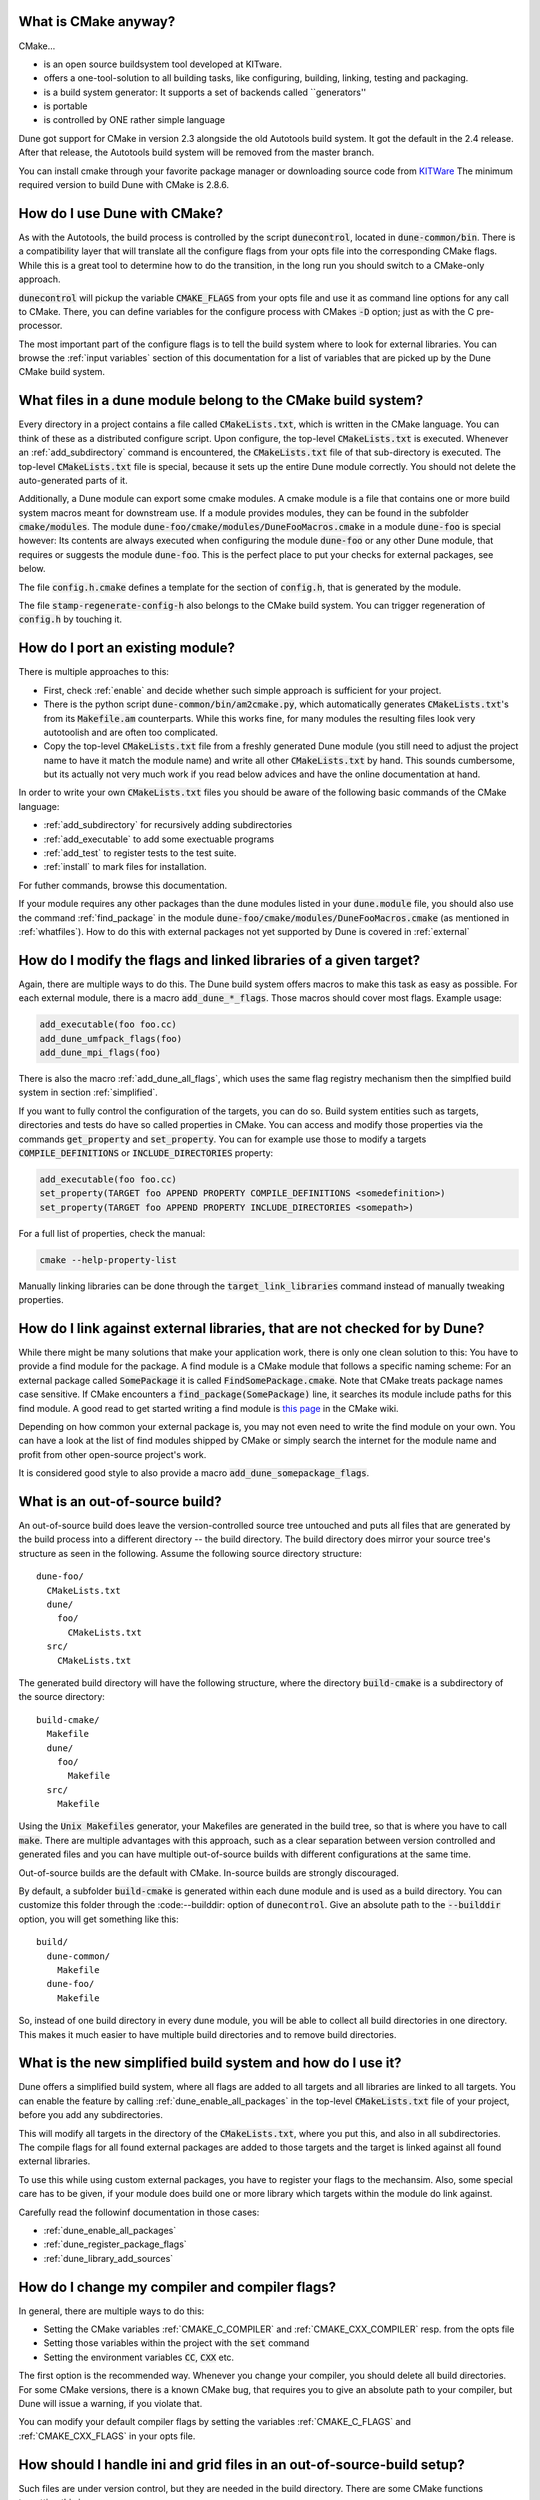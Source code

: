 .. _whatis:

What is CMake anyway?
=====================

CMake...

- is an open source buildsystem tool developed at KITware.
- offers a one-tool-solution to all building tasks, like configuring, building, linking, testing and packaging.
- is a build system generator: It supports a set of backends called ``generators''
- is portable
- is controlled by ONE rather simple language

Dune got support for CMake in version 2.3 alongside the old Autotools build system. It got the default in the
2.4 release. After that release, the Autotools build system will be removed from the master branch.

You can install cmake through your favorite package manager or downloading source code from
`KITWare <http://www.cmake.org>`_
The minimum required version to build Dune with CMake is 2.8.6.

.. _howtouse:
How do I use Dune with CMake?
=============================

As with the Autotools, the build process is controlled by the script :code:`dunecontrol`, located in :code:`dune-common/bin`.
There is a compatibility layer that will translate all the configure flags from your opts file into the corresponding
CMake flags. While this is a great tool to determine how to do the transition, in the long run you should switch to
a CMake-only approach.

:code:`dunecontrol` will pickup the variable :code:`CMAKE_FLAGS` from your opts file and use it as command line options for
any call to CMake. There, you can define variables for the configure process with CMakes :code:`-D` option; just as
with the C pre-processor.

The most important part of the configure flags is to tell the build system where to look for external libraries.
You can browse the :ref:`input variables` section of this documentation for a list of variables that are picked up
by the Dune CMake build system.

.. _whatfiles:

What files in a dune module belong to the CMake build system?
=============================================================

Every directory in a project contains a file called :code:`CMakeLists.txt`, which is written in the CMake language.
You can think of these as a distributed configure script. Upon configure, the top-level :code:`CMakeLists.txt` is executed.
Whenever an :ref:`add_subdirectory` command is encountered, the :code:`CMakeLists.txt` file of that sub-directory is executed.
The top-level :code:`CMakeLists.txt` file is special, because it sets up the entire Dune module correctly. You should not delete the
auto-generated parts of it.

Additionally, a Dune module can export some cmake modules. A cmake module is a file that contains one or
more build system macros meant for downstream use. If a module provides modules, they can be found in
the subfolder :code:`cmake/modules`. The module :code:`dune-foo/cmake/modules/DuneFooMacros.cmake` in a module
:code:`dune-foo` is special however: Its contents are always executed when configuring the module
:code:`dune-foo` or any other Dune module, that requires or suggests the module :code:`dune-foo`.
This is the perfect place to put your checks for external packages, see below.

The file :code:`config.h.cmake` defines a template for the section of :code:`config.h`, that is generated by the module.

The file :code:`stamp-regenerate-config-h` also belongs to the CMake build system.
You can trigger regeneration of :code:`config.h` by touching it.

.. _porting:

How do I port an existing module?
=================================

There is multiple approaches to this:

- First, check :ref:`enable` and decide whether such simple approach is sufficient for your project.
- There is the python script :code:`dune-common/bin/am2cmake.py`, which automatically generates :code:`CMakeLists.txt`'s
  from its :code:`Makefile.am` counterparts. While this works fine, for many modules the resulting files look very
  autotoolish and are often too complicated.
- Copy the top-level :code:`CMakeLists.txt` file from a freshly generated Dune module (you still need to adjust the
  project name to have it match the module name) and write all other :code:`CMakeLists.txt` by hand. This sounds
  cumbersome, but its actually not very much work if you read below advices and have the online documentation at hand.

In order to write your own :code:`CMakeLists.txt` files you should be aware of the following basic commands of the CMake
language:

- :ref:`add_subdirectory` for recursively adding subdirectories
- :ref:`add_executable` to add some exectuable programs
- :ref:`add_test` to register tests to the test suite.
- :ref:`install` to mark files for installation.

For futher commands, browse this documentation.

If your module requires any other packages than the dune modules listed in your :code:`dune.module` file, you should
also use the command :ref:`find_package` in the module :code:`dune-foo/cmake/modules/DuneFooMacros.cmake`
(as mentioned in :ref:`whatfiles`). How to do this with external packages not yet supported by Dune is
covered in :ref:`external`

.. _flags:

How do I modify the flags and linked libraries of a given target?
=================================================================

Again, there are multiple ways to do this. The Dune build system offers macros to make this task as
easy as possible. For each external module, there is a macro :code:`add_dune_*_flags`. Those macros should
cover most flags. Example usage:

.. code-block:: cmake

    add_executable(foo foo.cc)
    add_dune_umfpack_flags(foo)
    add_dune_mpi_flags(foo)

There is also the macro :ref:`add_dune_all_flags`, which uses the same flag registry mechanism then the simplfied
build system in section :ref:`simplified`.

If you want to fully control the configuration of the targets, you can do so. Build system entities such
as targets, directories and tests do have so called properties in CMake. You can access and modify those
properties via the commands :code:`get_property` and :code:`set_property`. You can for example use those
to modify a targets :code:`COMPILE_DEFINITIONS` or :code:`INCLUDE_DIRECTORIES` property:

.. code-block:: cmake

    add_executable(foo foo.cc)
    set_property(TARGET foo APPEND PROPERTY COMPILE_DEFINITIONS <somedefinition>)
    set_property(TARGET foo APPEND PROPERTY INCLUDE_DIRECTORIES <somepath>)

For a full list of properties, check the manual:

.. code-block:: bash

    cmake --help-property-list

Manually linking libraries can be done through the :code:`target_link_libraries` command instead of manually
tweaking properties.

.. _external:

How do I link against external libraries, that are not checked for by Dune?
===========================================================================

While there might be many solutions that make your application work, there is only one clean solution to this: You have
to provide a find module for the package. A find module is a CMake module that follows a specific naming scheme: For
an external package called :code:`SomePackage` it is called :code:`FindSomePackage.cmake`. Note that CMake
treats package names case sensitive. If CMake encounters a :code:`find_package(SomePackage)` line, it searches
its module include paths for this find module. A good read to get started writing a find module is
`this page <http://www.cmake.org/Wiki/CMake:How_To_Find_Libraries>`_ in the CMake wiki.

Depending on how common your external package is, you may not even need to write the find module on your own.
You can have a look at the list of find modules shipped by CMake or simply search the
internet for the module name and profit from other open-source project's work.

It is considered good style to also provide a macro :code:`add_dune_somepackage_flags`.

.. _outofsource:

What is an out-of-source build?
===============================

An out-of-source build does leave the version-controlled source tree untouched and puts all files that are
generated by the build process into a different directory -- the build directory. The build directory does mirror
your source tree's structure as seen in the following. Assume the following source directory structure:

::

   dune-foo/
     CMakeLists.txt
     dune/
       foo/
         CMakeLists.txt
     src/
       CMakeLists.txt

::

The generated build directory will have the following structure, where the directory :code:`build-cmake`
is a subdirectory of the source directory:

::

  build-cmake/
    Makefile
    dune/
      foo/
        Makefile
    src/
      Makefile

::

Using the :code:`Unix Makefiles` generator, your Makefiles are generated in the build tree, so that is where you
have to call :code:`make`. There are multiple advantages with this approach, such as a clear separation between
version controlled and generated files and you can have multiple out-of-source builds with different configurations
at the same time.

Out-of-source builds are the default with CMake. In-source builds are strongly discouraged.

By default, a subfolder :code:`build-cmake` is generated within each dune module and is used as a build directory.
You can customize this folder through the :code:--builddir: option of :code:`dunecontrol`. Give an absolute path to
the :code:`--builddir` option, you will get something like this:

::

  build/
    dune-common/
      Makefile
    dune-foo/
      Makefile

::

So, instead of one build directory in every dune module, you will be able to collect all build directories in one
directory. This makes it much easier to have multiple build directories and to remove build directories.

.. _simplified:

What is the new simplified build system and how do I use it?
============================================================

Dune offers a simplified build system, where all flags are added to all targets and all libraries are linked to all targets. You can enable the feature
by calling :ref:`dune_enable_all_packages` in the top-level :code:`CMakeLists.txt` file of your project, before you add any subdirectories.

This will modify all targets in the directory of the :code:`CMakeLists.txt`, where you put this, and also in all
subdirectories. The compile flags for all found external packages are added to those targets and the target is
linked against all found external libraries.

To use this while using custom external packages, you have to register your flags to the mechansim.
Also, some special care has to be given, if your module does build one or more library which targets within the module do link against.

Carefully read the followinf documentation in those cases:

* :ref:`dune_enable_all_packages`
* :ref:`dune_register_package_flags`
* :ref:`dune_library_add_sources`

.. _compiler:

How do I change my compiler and compiler flags?
===============================================

In general, there are multiple ways to do this:

* Setting the CMake variables :ref:`CMAKE_C_COMPILER` and :ref:`CMAKE_CXX_COMPILER` resp. from the opts file
* Setting those variables within the project with the :code:`set` command
* Setting the environment variables :code:`CC`, :code:`CXX` etc.

The first option is the recommended way. Whenever you change your compiler, you should delete all build
directories. For some CMake versions, there is a known CMake bug, that requires you to give an absolute path
to your compiler, but Dune will issue a warning, if you violate that.

You can modify your default compiler flags by setting the variables
:ref:`CMAKE_C_FLAGS` and :ref:`CMAKE_CXX_FLAGS` in your opts file.

.. _symlink:

How should I handle ini and grid files in an out-of-source-build setup?
=======================================================================

Such files are under version control, but they are needed in the build directory.
There are some CMake functions targetting this issue:

* :ref:`dune_symlink_to_source_tree`
* :ref:`dune_symlink_to_source_files`
* :ref:`dune_add_copy_command`
* :ref:`dune_add_copy_dependency`
* :ref:`dune_add_copy_target`

The simplest way to solve the problem is to set the variable :ref:`DUNE_SYMLINK_TO_SOURCE_TREE` to your opts file.
This will execute :ref:`dune_symlink_to_source_tree` in your top-level :code:`CMakeLists.txt`. This will add a symlink
:code:`src_dir` to all subdirectories of the build directory, which points to the corresponding directory of the source
tree. This will only work on platforms that support symlinking.

.. _ides:

How do I use CMake with IDEs?
=============================

As already said, CMake is merely a build system generator with multiple backends (called a generator). Using IDEs requires
a different generator. Check :code:`cmake --help` for a list of generators. You can then add the :code:`-G` to the :code:`CMAKE_FLAGS` in your opts file.
Note that the generator name has to match character by character, including case and spaces.

.. _cxxflags:

I usually modify my CXXFLAGS upon calling make. How can I do this in CMake?
===========================================================================

This violates the CMake philosophy and there is no clean solution to achieve it. The CMake-ish solution would be
to have for each configuration one out-of-source build. We have nevertheless implemented a workaround. It can be enable
by setting the variable :ref:`ALLOW_CXXFLAGS_OVERWRITE` in your opts file. You can then type:

.. code-block: bash
   make CXXFLAGS="<your flags>" <target>

Furthermore any C pre-processor variable of the form :code:`-DVAR=<value>` can be overloaded on the command line
and the grid type can be set via :code:`GRIDTYPE="<grid type>"`.

Note this only works with generators that are based on Makefiles and several Unix tools like bash must be
available.

.. _test:

How do I run the test suite from CMake?
=======================================

The built-in target to run the tests is called :code:`test` instead of Autotools' :code:`check`.
It is a mere wrapper around CMake's own testing tool CTest. You can check :code:`ctest --help`
for a lot of useful options, such as choosing the set of tests to be run by matching regular expressions or
showing the output of failed tests.

Although this is not the CMake-ish way, :code:`make test` also builds the tests before executing them.
This behavior will change in the near future.

.. disable:

Can I disable an external dependency?
=====================================

To disable an external dependency :code:`Foo`, add

.. code-block:
   -DCMAKE_DISABLE_FIND_PACKAGE_Foo=TRUE

to your opts file. The name of the dependency is case sensitive but there is no canonical naming
scheme. See the output of configure to get the right name.

Make sure to not use cached configure results by deleting the cache file or the build directory, cf.
:ref:`troubleshoot`.

.. _parallel:

How do I switch between parallel and sequential builds?
=======================================================

Dune builds with CMake are parallel if and only if MPI is found. To have a sequential build despite an
installed MPI library, you have to explicitly disable the corresponding find module by setting

.. code-block:
   -DCMAKE_DISABLE_FIND_PACKAGE_MPI=TRUE

in the :ref:`CMAKE_FLAGS` of your opts file, as described in section :ref:`disable`.

.. _headercheck:

Why is it not possible anymore to do make headercheck?
======================================================

The headercheck feature has been disabled by default. You can enable it by setting the CMake variable :ref:`ENABLE_HEADERCHECK`
 through your opts file. This step has been necessary, because of the large amount of additional file the headercheck adds to the
build directory. A better implementation has not been found yet, because it simply does not fit the CMake philosophy.

.. _troubleshoot:

How do I troubleshoot?
======================

CMake caches aggressively which makes it bad at recognizing changed configurations.
To trigger a fresh run of configure, you can delete the :code:`CMakeCache.txt` file from
the build directory and maybe save some compilation time afterward.

Whenever you experience any problems, your first step should be to delete all build directories. Nice trick:

.. code-block: bash
   dunecontrol exec rm -rf build-cmake

This will remove all build directories from all DUNE modules.

Later on you can get an error log from the file :code:`CMakeError.log` in the :code:`CMakeFiles`
subdirectory of your build directory. This is what you should send to the mailing list alongside the
description of your setup and efforts to help us help you.

Where can I get help?
=====================

The CMake manual is available on the command line:

* :code:`cmake --help-command-list`
* :code:`cmake --help-command <command>`
* :code:`cmake --help-property-list`
* :code:`cmake --help-property <property>`
* :code:`cmake --help-module-list`
* :code:`cmake --help-module <module>`

To get help on which variables are picked up by CMake, there is a CMake wiki page collecting them.
Of course, there is also Google, StackOverflow and the CMake Mailing list (archive).
For problems specific to DUNE's build system, ask on our mailing lists.
